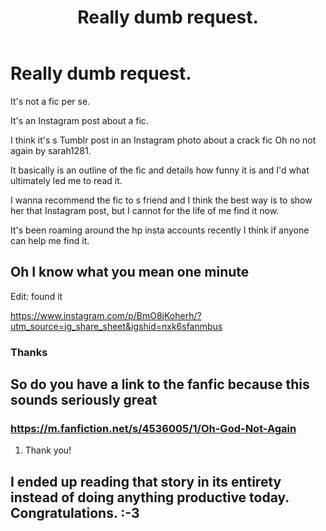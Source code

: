 #+TITLE: Really dumb request.

* Really dumb request.
:PROPERTIES:
:Score: 4
:DateUnix: 1538217973.0
:DateShort: 2018-Sep-29
:END:
It's not a fic per se.

It's an Instagram post about a fic.

I think it's s Tumblr post in an Instagram photo about a crack fic Oh no not again by sarah1281.

It basically is an outline of the fic and details how funny it is and I'd what ultimately led me to read it.

I wanna recommend the fic to s friend and I think the best way is to show her that Instagram post, but I cannot for the life of me find it now.

It's been roaming around the hp insta accounts recently I think if anyone can help me find it.


** Oh I know what you mean one minute

Edit: found it

[[https://www.instagram.com/p/BmO8jKoherh/?utm_source=ig_share_sheet&igshid=nxk6sfanmbus]]
:PROPERTIES:
:Score: 5
:DateUnix: 1538218910.0
:DateShort: 2018-Sep-29
:END:

*** Thanks
:PROPERTIES:
:Score: 3
:DateUnix: 1538223433.0
:DateShort: 2018-Sep-29
:END:


** So do you have a link to the fanfic because this sounds seriously great
:PROPERTIES:
:Author: the_oa_
:Score: 3
:DateUnix: 1538226338.0
:DateShort: 2018-Sep-29
:END:

*** [[https://m.fanfiction.net/s/4536005/1/Oh-God-Not-Again]]
:PROPERTIES:
:Author: FitzDizzyspells
:Score: 3
:DateUnix: 1538228762.0
:DateShort: 2018-Sep-29
:END:

**** Thank you!
:PROPERTIES:
:Author: the_oa_
:Score: 2
:DateUnix: 1538231747.0
:DateShort: 2018-Sep-29
:END:


** I ended up reading that story in its entirety instead of doing anything productive today. Congratulations. :-3
:PROPERTIES:
:Author: Asviloka
:Score: 3
:DateUnix: 1538251766.0
:DateShort: 2018-Sep-29
:END:

